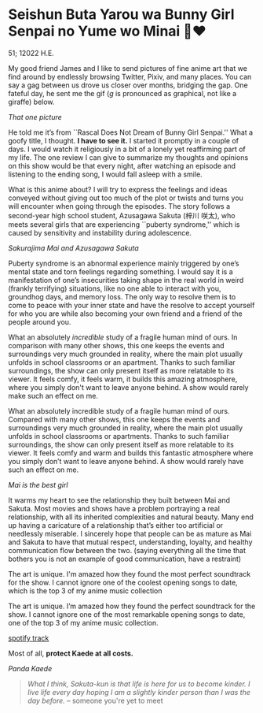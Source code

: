 * Seishun Buta Yarou wa Bunny Girl Senpai no Yume wo Minai 🐇❤️

51; 12022 H.E.

My good friend James and I like to send pictures of fine anime art that we find
around by endlessly browsing Twitter, Pixiv, and many places. You can say a gag
between us drove us closer over months, bridging the gap. One fateful day, he
sent me the gif (/g/ is pronounced as graphical, not like a giraffe) below.

#+html_tags: style="width:14rem";
[[kaede.gif][That one picture]]

He told me it’s from ``Rascal Does Not Dream of Bunny Girl Senpai.'' What a goofy
title, I thought. *I have to see it.* I started it promptly in a couple of days. I
would watch it religiously in a bit of a lonely yet reaffirming part of my
life. The one review I can give to summarize my thoughts and opinions on this
show would be that every night, after watching an episode and listening to the
ending song, I would fall asleep with a smile.

#+drop_cap
What is this anime about? I will try to express the feelings and ideas conveyed
without giving out too much of the plot or twists and turns you will encounter
when going through the episodes. The story follows a second-year high school
student, Azusagawa Sakuta (梓川 咲太), who meets several girls that are
experiencing ``puberty syndrome,'' which is caused by sensitivity and instability
during adolescence.

[[library.webp][Sakurajima Mai and Azusagawa Sakuta]]

Puberty syndrome is an abnormal experience mainly triggered by one’s mental
state and torn feelings regarding something. I would say it is a manifestation
of one’s insecurities taking shape in the real world in weird (frankly
terrifying) situations, like no one able to interact with you, groundhog days,
and memory loss. The only way to resolve them is to come to peace with your
inner state and have the resolve to accept yourself for who you are while also
becoming your own friend and a friend of the people around you.

#+drop_cap
What an absolutely /incredible/ study of a fragile human mind of ours. In
comparison with many other shows, this one keeps the events and surroundings
very much grounded in reality, where the main plot usually unfolds in school
classrooms or an apartment. Thanks to such familiar surroundings, the show
can only present itself as more relatable to its viewer. It feels comfy, it feels
warm, it builds this amazing atmosphere, where you simply don't want to leave
anyone behind. A show would rarely make such an effect on me.

What an absolutely incredible study of a fragile human mind of ours. Compared
with many other shows, this one keeps the events and surroundings very much
grounded in reality, where the main plot usually unfolds in school classrooms or
apartments. Thanks to such familiar surroundings, the show can only present
itself as more relatable to its viewer. It feels comfy and warm and builds this
fantastic atmosphere where you simply don’t want to leave anyone behind. A show
would rarely have such an effect on me.

[[eat.webp][Mai is the best girl]]

#+drop_cap
It warms my heart to see the relationship they built between Mai and
Sakuta. Most movies and shows have a problem portraying a real relationship,
with all its inherited complexities and natural beauty. Many end up having a
caricature of a relationship that’s either too artificial or needlessly
miserable. I sincerely hope that people can be as mature as Mai and Sakuta to
have that mutual respect, understanding, loyalty, and healthy communication flow
between the two. (saying everything all the time that bothers you is not an
example of good communication, have a restraint)

The art is unique. I'm amazed how they found the most perfect soundtrack for the
show. I cannot ignore one of the coolest opening songs to date, which is
the top 3 of my anime music collection

The art is unique. I’m amazed how they found the perfect soundtrack for the
show. I cannot ignore one of the most remarkable opening songs to date, one of
the top 3 of my anime music collection.

[[https://open.spotify.com/track/7jEwBMtA7gM43NxiuvfF3h][spotify track]]

Most of all, *protect Kaede at all costs.*

[[kaede.webp][Panda Kaede]]

#+begin_quote
/What I think, Sakuta-kun is that life is here for us to become kinder. I live
life every day hoping I am a slightly kinder person than I was the day before./
-- someone you're yet to meet
#+end_quote
